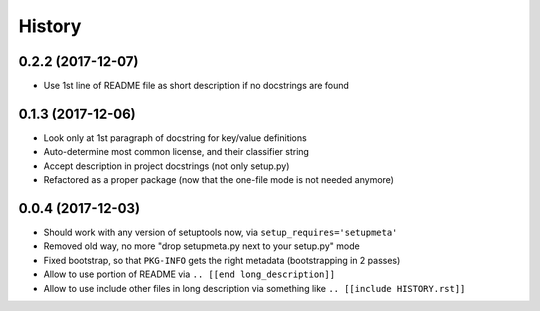 =======
History
=======

0.2.2 (2017-12-07)
------------------

* Use 1st line of README file as short description if no docstrings are found


0.1.3 (2017-12-06)
------------------

* Look only at 1st paragraph of docstring for key/value definitions

* Auto-determine most common license, and their classifier string

* Accept description in project docstrings (not only setup.py)

* Refactored as a proper package (now that the one-file mode is not needed anymore)

.. [[end long_description]]


0.0.4 (2017-12-03)
------------------

* Should work with any version of setuptools now, via ``setup_requires='setupmeta'``

* Removed old way, no more "drop setupmeta.py next to your setup.py" mode

* Fixed bootstrap, so that ``PKG-INFO`` gets the right metadata (bootstrapping in 2 passes)

* Allow to use portion of README via ``.. [[end long_description]]``

* Allow to use include other files in long description via something like ``.. [[include HISTORY.rst]]``
